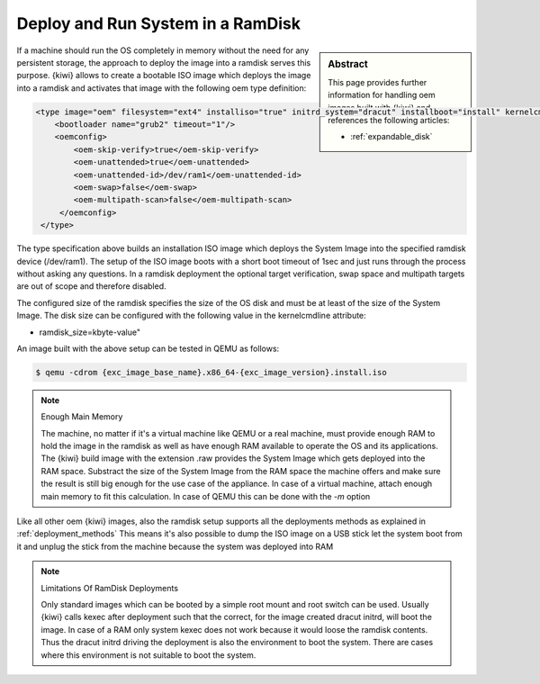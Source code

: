 .. _ramdisk_deployment:

Deploy and Run System in a RamDisk
==================================

.. sidebar:: Abstract

   This page provides further information for handling
   oem images built with {kiwi} and references the following
   articles:

   * :ref:`expandable_disk`

If a machine should run the OS completely in memory without
the need for any persistent storage, the approach to deploy
the image into a ramdisk serves this purpose. {kiwi} allows
to create a bootable ISO image which deploys the image
into a ramdisk and activates that image with the following
oem type definition:

.. code:: xml

    <type image="oem" filesystem="ext4" installiso="true" initrd_system="dracut" installboot="install" kernelcmdline="rd.kiwi.ramdisk ramdisk_size=2048000">
        <bootloader name="grub2" timeout="1"/>
        <oemconfig>
            <oem-skip-verify>true</oem-skip-verify>
            <oem-unattended>true</oem-unattended>
            <oem-unattended-id>/dev/ram1</oem-unattended-id>
            <oem-swap>false</oem-swap>
            <oem-multipath-scan>false</oem-multipath-scan>
         </oemconfig>
     </type>

The type specification above builds an installation ISO image
which deploys the System Image into the specified ramdisk
device (/dev/ram1). The setup of the ISO image boots with a
short boot timeout of 1sec and just runs through the process
without asking any questions. In a ramdisk deployment the
optional target verification, swap space and multipath targets
are out of scope and therefore disabled.

The configured size of the ramdisk specifies the size of the
OS disk and must be at least of the size of the System Image.
The disk size can be configured with the following value in
the kernelcmdline attribute:

*  ramdisk_size=kbyte-value"

An image built with the above setup can be tested in QEMU as
follows:

.. code:: bash

    $ qemu -cdrom {exc_image_base_name}.x86_64-{exc_image_version}.install.iso

.. note:: Enough Main Memory

    The machine, no matter if it's a virtual machine like QEMU
    or a real machine, must provide enough RAM to hold the image
    in the ramdisk as well as have enough RAM available to operate
    the OS and its applications. The {kiwi} build image with the
    extension .raw provides the System Image which gets deployed
    into the RAM space. Substract the size of the System Image
    from the RAM space the machine offers and make sure the result
    is still big enough for the use case of the appliance. In
    case of a virtual machine, attach enough main memory to fit
    this calculation. In case of QEMU this can be done with
    the `-m` option

Like all other oem {kiwi} images, also the ramdisk setup supports
all the deployments methods as explained in :ref:`deployment_methods`
This means it's also possible to dump the ISO image on a USB
stick let the system boot from it and unplug the stick from
the machine because the system was deployed into RAM

.. note:: Limitations Of RamDisk Deployments

    Only standard images which can be booted by a simple root mount
    and root switch can be used. Usually {kiwi} calls kexec after deployment
    such that the correct, for the image created dracut initrd, will boot
    the image. In case of a RAM only system kexec does not work because
    it would loose the ramdisk contents. Thus the dracut initrd driving
    the deployment is also the environment to boot the system.
    There are cases where this environment is not suitable to boot
    the system.
